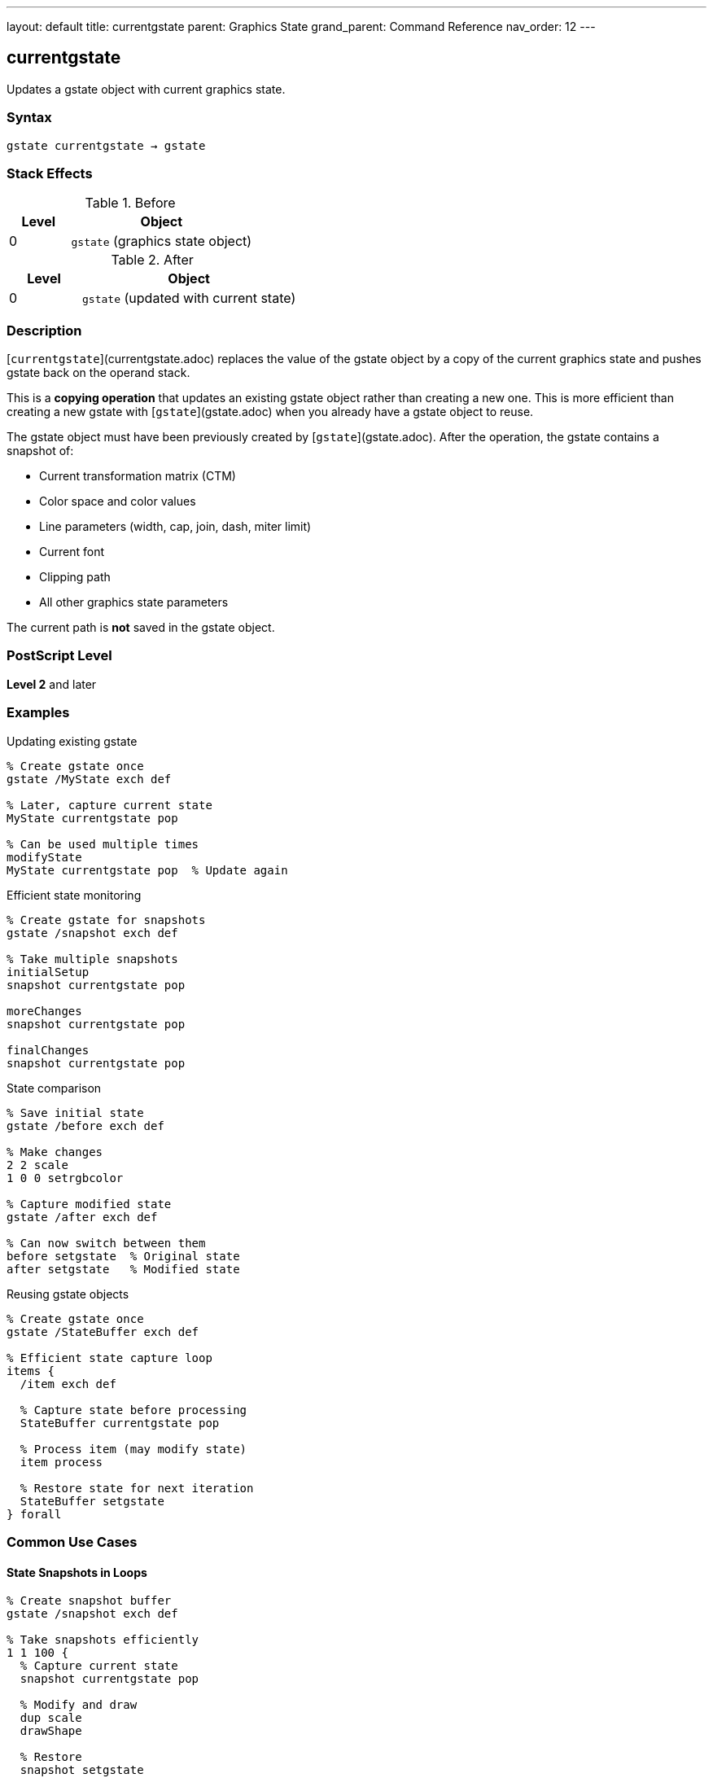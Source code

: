 ---
layout: default
title: currentgstate
parent: Graphics State
grand_parent: Command Reference
nav_order: 12
---

== currentgstate

Updates a gstate object with current graphics state.

=== Syntax

----
gstate currentgstate → gstate
----

=== Stack Effects

.Before
[cols="1,3"]
|===
| Level | Object

| 0
| `gstate` (graphics state object)
|===

.After
[cols="1,3"]
|===
| Level | Object

| 0
| `gstate` (updated with current state)
|===

=== Description

[`currentgstate`](currentgstate.adoc) replaces the value of the gstate object by a copy of the current graphics state and pushes gstate back on the operand stack.

This is a **copying operation** that updates an existing gstate object rather than creating a new one. This is more efficient than creating a new gstate with [`gstate`](gstate.adoc) when you already have a gstate object to reuse.

The gstate object must have been previously created by [`gstate`](gstate.adoc). After the operation, the gstate contains a snapshot of:

* Current transformation matrix (CTM)
* Color space and color values
* Line parameters (width, cap, join, dash, miter limit)
* Current font
* Clipping path
* All other graphics state parameters

The current path is **not** saved in the gstate object.

=== PostScript Level

*Level 2* and later

=== Examples

.Updating existing gstate
[source,postscript]
----
% Create gstate once
gstate /MyState exch def

% Later, capture current state
MyState currentgstate pop

% Can be used multiple times
modifyState
MyState currentgstate pop  % Update again
----

.Efficient state monitoring
[source,postscript]
----
% Create gstate for snapshots
gstate /snapshot exch def

% Take multiple snapshots
initialSetup
snapshot currentgstate pop

moreChanges
snapshot currentgstate pop

finalChanges
snapshot currentgstate pop
----

.State comparison
[source,postscript]
----
% Save initial state
gstate /before exch def

% Make changes
2 2 scale
1 0 0 setrgbcolor

% Capture modified state
gstate /after exch def

% Can now switch between them
before setgstate  % Original state
after setgstate   % Modified state
----

.Reusing gstate objects
[source,postscript]
----
% Create gstate once
gstate /StateBuffer exch def

% Efficient state capture loop
items {
  /item exch def

  % Capture state before processing
  StateBuffer currentgstate pop

  % Process item (may modify state)
  item process

  % Restore state for next iteration
  StateBuffer setgstate
} forall
----

=== Common Use Cases

==== State Snapshots in Loops

[source,postscript]
----
% Create snapshot buffer
gstate /snapshot exch def

% Take snapshots efficiently
1 1 100 {
  % Capture current state
  snapshot currentgstate pop

  % Modify and draw
  dup scale
  drawShape

  % Restore
  snapshot setgstate
} for
----

==== Preserving State Templates

[source,postscript]
----
% Create template states
gstate /HeaderState exch def
gstate /BodyState exch def

% Configure header
/Helvetica-Bold findfont 18 scalefont setfont
0 setgray
HeaderState currentgstate pop

% Configure body
/Times-Roman findfont 12 scalefont setfont
0.3 setgray
BodyState currentgstate pop

% Use templates
HeaderState setgstate
drawHeader

BodyState setgstate
drawBody
----

==== State Diff Detection

[source,postscript]
----
% Capture state before operation
gstate /beforeState exch def

% Perform operation
complexOperation

% Check if state changed
gstate /afterState exch def
beforeState setgstate  % Restore if needed
----

=== Common Pitfalls

WARNING: *Global VM Restrictions* - If gstate is in global VM, [`currentgstate`](currentgstate.adoc) fails if current state contains local VM objects.

[source,postscript]
----
true setglobal
gstate /globalState exch def
false setglobal

/LocalFont /Helvetica findfont def
globalState currentgstate pop  % Error: invalidaccess
----

WARNING: *Must Use Existing gstate* - [`currentgstate`](currentgstate.adoc) requires a pre-existing gstate object.

[source,postscript]
----
% Wrong: trying to use a dict
10 dict currentgstate  % Error: typecheck

% Right: use gstate object
gstate currentgstate pop
----

WARNING: *Current Path Not Saved* - The current path is never included in gstate.

[source,postscript]
----
newpath 0 0 moveto 100 100 lineto
gstate dup currentgstate setgstate
% Path is lost
----

TIP: *Reuse gstate Objects* - More efficient than creating new ones repeatedly.

=== Error Conditions

[cols="1,3"]
|===
| Error | Condition

| [`invalidaccess`]
| gstate in global VM but current state contains local VM objects

| [`stackunderflow`]
| No operand on stack

| [`typecheck`]
| Operand not a gstate object
|===

=== Implementation Notes

* Updates existing gstate object (doesn't create new one)
* More efficient than [`gstate`](gstate.adoc) when reusing objects
* Returns same gstate object (for convenience)
* Captures complete graphics state except current path
* Fast operation suitable for frequent use
* Ideal for state snapshots in loops

=== Comparison with Related Operators

[cols="1,3"]
|===
| Operator | Purpose

| [`gstate`](gstate.adoc)
| Creates new gstate object with current state (allocates VM)

| [`currentgstate`](currentgstate.adoc)
| Updates existing gstate with current state (no allocation)

| [`setgstate`](setgstate.adoc)
| Replaces current state from gstate object

| [`gsave`](gsave.adoc)
| Saves current state on graphics state stack

| [`grestore`](grestore.adoc)
| Restores state from graphics state stack
|===

=== Graphics State Components

[`currentgstate`](currentgstate.adoc) captures:

* ✓ Transformation matrix (CTM)
* ✓ Color space and color
* ✓ Line width, cap, join, dash, miter limit
* ✓ Current font
* ✓ Clipping path
* ✓ Flatness, stroke adjustment
* ✓ Halftone, transfer, black generation
* ✗ Current path (never captured)

=== See Also

* xref:gstate.adoc[`gstate`] - Create new graphics state object
* xref:setgstate.adoc[`setgstate`] - Replace graphics state from gstate
* xref:gsave.adoc[`gsave`] - Save state on graphics state stack
* xref:grestore.adoc[`grestore`] - Restore state from stack
* xref:grestoreall.adoc[`grestoreall`] - Restore all saved states
